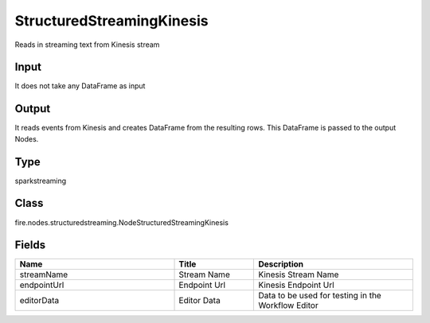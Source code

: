 StructuredStreamingKinesis
=========== 

Reads in streaming text from Kinesis stream

Input
--------------
It does not take any DataFrame as input

Output
--------------
It reads events from Kinesis and creates DataFrame from the resulting rows. This DataFrame is passed to the output Nodes.

Type
--------- 

sparkstreaming

Class
--------- 

fire.nodes.structuredstreaming.NodeStructuredStreamingKinesis

Fields
--------- 

.. list-table::
      :widths: 10 5 10
      :header-rows: 1

      * - Name
        - Title
        - Description
      * - streamName
        - Stream Name
        - Kinesis Stream Name
      * - endpointUrl
        - Endpoint Url
        - Kinesis Endpoint Url
      * - editorData
        - Editor Data
        - Data to be used for testing in the Workflow Editor




